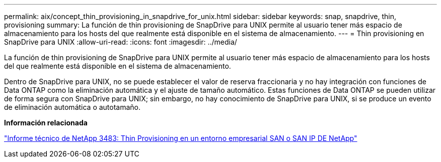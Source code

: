 ---
permalink: aix/concept_thin_provisioning_in_snapdrive_for_unix.html 
sidebar: sidebar 
keywords: snap, snapdrive, thin, provisioning 
summary: La función de thin provisioning de SnapDrive para UNIX permite al usuario tener más espacio de almacenamiento para los hosts del que realmente está disponible en el sistema de almacenamiento. 
---
= Thin provisioning en SnapDrive para UNIX
:allow-uri-read: 
:icons: font
:imagesdir: ../media/


[role="lead"]
La función de thin provisioning de SnapDrive para UNIX permite al usuario tener más espacio de almacenamiento para los hosts del que realmente está disponible en el sistema de almacenamiento.

Dentro de SnapDrive para UNIX, no se puede establecer el valor de reserva fraccionaria y no hay integración con funciones de Data ONTAP como la eliminación automática y el ajuste de tamaño automático. Estas funciones de Data ONTAP se pueden utilizar de forma segura con SnapDrive para UNIX; sin embargo, no hay conocimiento de SnapDrive para UNIX, si se produce un evento de eliminación automática o autotamaño.

*Información relacionada*

http://www.netapp.com/us/media/tr-3483.pdf["Informe técnico de NetApp 3483: Thin Provisioning en un entorno empresarial SAN o SAN IP DE NetApp"]
